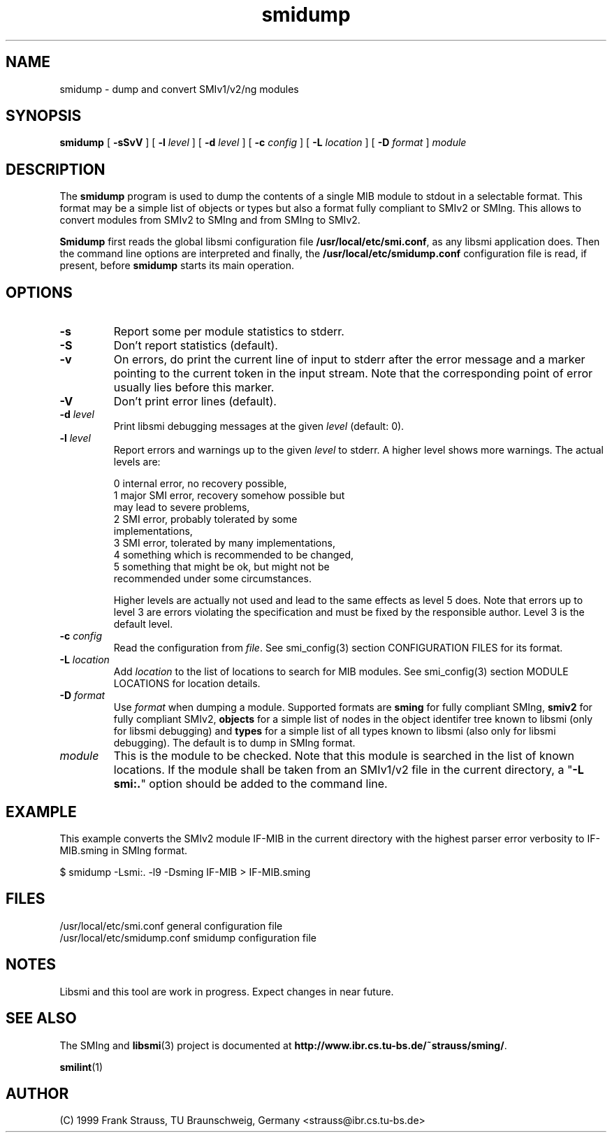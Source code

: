 .\"
.\" $Id: smidump.1,v 1.3 1999/05/05 16:27:19 strauss Exp $
.\"
.TH smidump 1  "May 5, 1999" "IBR" "SMI Tools"
.SH NAME
smidump \- dump and convert SMIv1/v2/ng modules
.SH SYNOPSIS
.B smidump
[
.B "-sSvV"
] [
.BI "-l " level
] [
.BI "-d " level
] [
.BI "-c " config
] [
.BI "-L " location
] [
.BI "-D " format
]
.I "module"
.SH DESCRIPTION
The \fBsmidump\fP program is used to dump the contents of a single MIB
module to stdout in a selectable format. This format may be a simple
list of objects or types but also a format fully compliant to SMIv2
or SMIng. This allows to convert modules from SMIv2 to SMIng and from
SMIng to SMIv2.
.PP
\fBSmidump\fP first reads the global libsmi configuration file
\fB/usr/local/etc/smi.conf\fP, as any libsmi application does. Then
the command line options are interpreted and finally, the
\fB/usr/local/etc/smidump.conf\fP configuration file is read, if present,
before \fBsmidump\fP starts its main operation.
.SH OPTIONS
.TP
.B "-s"
Report some per module statistics to stderr.
.TP
.B "-S"
Don't report statistics (default).
.TP
.B "-v"
On errors, do print the current line of input to stderr after the
error message and a marker pointing to the current token in the input
stream. Note that the corresponding point of error usually lies before
this marker.
.TP
.B "-V"
Don't print error lines (default).
.TP
.BI "-d " level
Print libsmi debugging messages at the given \fIlevel\fP (default: 0).
.TP
.BI "-l " level
Report errors and warnings up to the given \fIlevel\fP to stderr.
A higher level shows more warnings. The actual levels are:
.sp
.nf
 0   internal error, no recovery possible,
 1   major SMI error, recovery somehow possible but
     may lead to severe problems,
 2   SMI error, probably tolerated by some
     implementations,
 3   SMI error, tolerated by many implementations,
 4   something which is recommended to be changed,
 5   something that might be ok, but might not be
     recommended under some circumstances.
.fi
.sp
Higher levels are actually not used and lead to the same effects as
level 5 does. Note that errors up to level 3 are errors violating the
specification and must be fixed by the responsible author. Level 3 is
the default level.
.TP
.BI "-c " config
Read the configuration from \fIfile\fP. See smi_config(3) section
CONFIGURATION FILES for its format.
.TP
.BI "-L " location
Add \fIlocation\fP to the list of locations to search for MIB modules.
See smi_config(3) section MODULE LOCATIONS for location details.
.TP
.BI "-D " format
Use \fIformat\fP when dumping a module. Supported formats are
\fBsming\fP for fully compliant SMIng, \fBsmiv2\fP for fully compliant
SMIv2, \fBobjects\fP for a simple list of nodes in the object
identifer tree known to libsmi (only for libsmi debugging) and
\fBtypes\fP for a simple list of all types known to libsmi (also only
for libsmi debugging). The default is to dump in SMIng format.
.TP
.I module
This is the module to be checked. Note that this module is searched in
the list of known locations. If the module shall be taken from an
SMIv1/v2 file in the current directory, a "\fB-L smi:.\fP" option
should be added to the command line.
.SH "EXAMPLE"
This example converts the SMIv2 module IF-MIB in the current directory
with the highest parser error verbosity to IF-MIB.sming in SMIng format.
.nf

  $ smidump -Lsmi:. -l9 -Dsming IF-MIB > IF-MIB.sming
.fi
.SH "FILES"
.nf
/usr/local/etc/smi.conf     general configuration file
/usr/local/etc/smidump.conf smidump configuration file
.fi
.SH "NOTES"
Libsmi and this tool are work in progress. Expect changes in near
future.
.SH "SEE ALSO"
The SMIng and
.BR libsmi (3)
project is documented at
.BR "http://www.ibr.cs.tu-bs.de/~strauss/sming/" "."
.PP
.BR smilint "(1)"
.SH "AUTHOR"
(C) 1999 Frank Strauss, TU Braunschweig, Germany <strauss@ibr.cs.tu-bs.de>
.br
